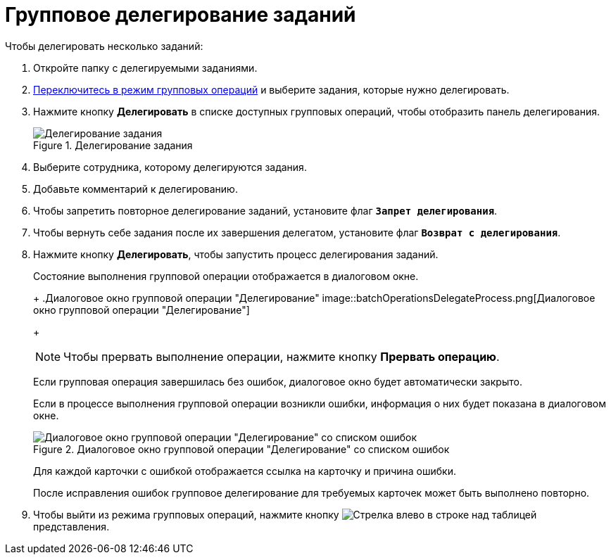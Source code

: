 = Групповое делегирование заданий

.Чтобы делегировать несколько заданий:
. Откройте папку с делегируемыми заданиями.
. xref:batchOperationsActivate.adoc[Переключитесь в режим групповых операций] и выберите задания, которые нужно делегировать.
. Нажмите кнопку *Делегировать* в списке доступных групповых операций, чтобы отобразить панель делегирования.
+
.Делегирование задания
image::batchOperationsDelegatePanel.png[Делегирование задания]
+
. Выберите сотрудника, которому делегируются задания.
. Добавьте комментарий к делегированию.
. Чтобы запретить повторное делегирование заданий, установите флаг `*Запрет делегирования*`.
. Чтобы вернуть себе задания после их завершения делегатом, установите флаг `*Возврат с делегирования*`.
. Нажмите кнопку *Делегировать*, чтобы запустить процесс делегирования заданий.
+
****
Состояние выполнения групповой операции отображается в диалоговом окне.
+
.Диалоговое окно групповой операции "Делегирование"
image::batchOperationsDelegateProcess.png[Диалоговое окно групповой операции "Делегирование"]
+
[NOTE]
====
Чтобы прервать выполнение операции, нажмите кнопку *Прервать операцию*.
====

Если групповая операция завершилась без ошибок, диалоговое окно будет автоматически закрыто.

Если в процессе выполнения групповой операции возникли ошибки, информация о них будет показана в диалоговом окне.

.Диалоговое окно групповой операции "Делегирование" со списком ошибок
image::batchOperationsDelegateResult.png[Диалоговое окно групповой операции "Делегирование" со списком ошибок]

Для каждой карточки с ошибкой отображается ссылка на карточку и причина ошибки.

После исправления ошибок групповое делегирование для требуемых карточек может быть выполнено повторно.
****
+
. Чтобы выйти из режима групповых операций, нажмите кнопку image:buttons/backArrow.png[Стрелка влево] в строке над таблицей представления.
